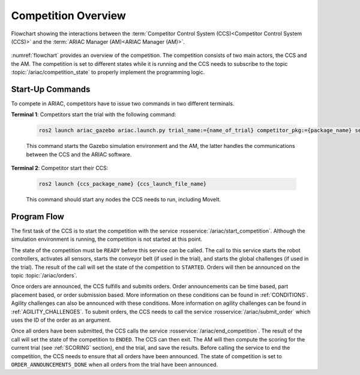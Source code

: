 .. _COMPETITION_OVERVIEW:

====================
Competition Overview
====================

.. figure:: ../images/ARIAC2023Flowchart.jpg
  :alt: flowchart
  :align: center
  :figclass: align-center
  :name: flowchart
  :class: no-border


  Flowchart showing the interactions between the :term:`Competitor Control System (CCS)<Competitor Control System (CCS)>` and the :term:`ARIAC Manager (AM)<ARIAC Manager (AM)>`.


:numref:`flowchart` provides an overview of the competition. 
The competition consists of two main actors, the CCS and the AM. 
The competition is set to different states while it is running and the CCS needs to subscribe to the topic :topic:`/ariac/competition_state` to properly implement the programming logic. 

-----------------
Start-Up Commands
-----------------

To compete in ARIAC, competitors have to issue two commands in two different terminals.

**Terminal 1**: Competitors start the trial with the following command:

  .. code-block:: sh

    ros2 launch ariac_gazebo ariac.launch.py trial_name:={name_of_trial} competitor_pkg:={package_name} sensor_config:={name_of_sensor_config}

  This command starts the Gazebo simulation environment and the AM, the latter handles the communications between the CCS and the ARIAC software.

**Terminal 2**: Competitor start their CCS:

  .. code-block:: sh

    ros2 launch {ccs_package_name} {ccs_launch_file_name}

  This command should start any nodes the CCS needs to run, including MoveIt.

------------
Program Flow
------------

The first task of the CCS is to start the competition with the service :rosservice:`/ariac/start_competition`. Although the simulation environment is running, the competition is not started at this point.
    
The state of the competition must be ``READY`` before this service can be called. The call to this service starts the robot controllers, activates all sensors, starts the conveyor belt (if used in the trial), and starts the global challenges (if used in the trial). The result of the call will set the state of the competition to ``STARTED``. Orders will then be announced on the topic :topic:`/ariac/orders`.

Once orders are announced, the CCS fulfills and submits orders. Order announcements can be time based, part placement based, or order submission based. More information on these conditions can be found in :ref:`CONDITIONS`. Agility challenges can also be announced with these conditions. More information on agility challenges can be found in :ref:`AGILITY_CHALLENGES`. To submit orders, the CCS needs to call the service :rosservice:`/ariac/submit_order` which uses the ID of the order as an argument.

Once all orders have been submitted, the CCS calls the service :rosservice:`/ariac/end_competition`.  The result of the call will set the state of the competition to ``ENDED``. The CCS can then exit. The AM will then compute the scoring for the current trial (see :ref:`SCORING` section), end the trial, and save the results. Before calling the service to end the competition, the CCS needs to ensure that all orders have been announced. The state of competition is set to ``ORDER_ANNOUNCEMENTS_DONE`` when all orders from the trial have been announced. 